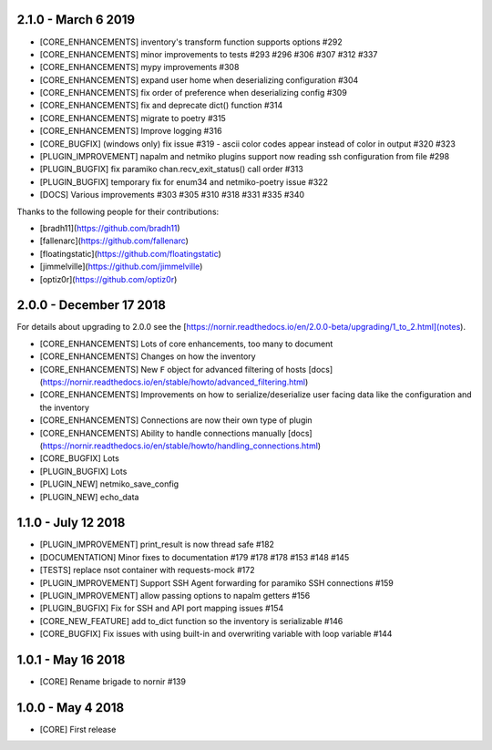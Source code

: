 2.1.0 - March 6 2019
====================

* [CORE_ENHANCEMENTS] inventory's transform function supports options #292
* [CORE_ENHANCEMENTS] minor improvements to tests #293 #296 #306 #307 #312 #337
* [CORE_ENHANCEMENTS] mypy improvements #308
* [CORE_ENHANCEMENTS] expand user home when deserializing configuration #304
* [CORE_ENHANCEMENTS] fix order of preference when deserializing config #309
* [CORE_ENHANCEMENTS] fix and deprecate dict() function #314
* [CORE_ENHANCEMENTS] migrate to poetry #315
* [CORE_ENHANCEMENTS] Improve logging #316
* [CORE_BUGFIX] (windows only) fix issue #319 - ascii color codes appear instead of color in output #320 #323
* [PLUGIN_IMPROVEMENT] napalm and netmiko plugins support now reading ssh configuration from file #298
* [PLUGIN_BUGFIX] fix paramiko chan.recv_exit_status() call order #313
* [PLUGIN_BUGFIX] temporary fix for enum34 and netmiko-poetry issue #322
* [DOCS] Various improvements #303 #305 #310 #318 #331 #335 #340

Thanks to the following people for their contributions:

* [bradh11](https://github.com/bradh11)
* [fallenarc](https://github.com/fallenarc)
* [floatingstatic](https://github.com/floatingstatic)
* [jimmelville](https://github.com/jimmelville)
* [optiz0r](https://github.com/optiz0r)


2.0.0 - December 17 2018
========================

For details about upgrading to 2.0.0 see the [https://nornir.readthedocs.io/en/2.0.0-beta/upgrading/1_to_2.html](notes).

+ [CORE_ENHANCEMENTS] Lots of core enhancements, too many to document
+ [CORE_ENHANCEMENTS] Changes on how the inventory
+ [CORE_ENHANCEMENTS] New ``F`` object for advanced filtering of hosts [docs](https://nornir.readthedocs.io/en/stable/howto/advanced_filtering.html)
+ [CORE_ENHANCEMENTS] Improvements on how to serialize/deserialize user facing data like the configuration and the inventory
+ [CORE_ENHANCEMENTS] Connections are now their own type of plugin
+ [CORE_ENHANCEMENTS] Ability to handle connections manually [docs](https://nornir.readthedocs.io/en/stable/howto/handling_connections.html)
+ [CORE_BUGFIX] Lots
+ [PLUGIN_BUGFIX] Lots
+ [PLUGIN_NEW] netmiko_save_config
+ [PLUGIN_NEW] echo_data

1.1.0 - July 12 2018
====================

+ [PLUGIN_IMPROVEMENT] print_result is now thread safe #182
+ [DOCUMENTATION] Minor fixes to documentation #179 #178 #178 #153 #148 #145
+ [TESTS] replace nsot container with requests-mock #172 
+ [PLUGIN_IMPROVEMENT] Support SSH Agent forwarding for paramiko SSH connections #159
+ [PLUGIN_IMPROVEMENT] allow passing options to napalm getters #156 
+ [PLUGIN_BUGFIX] Fix for SSH and API port mapping issues #154
+ [CORE_NEW_FEATURE] add to_dict function so the inventory is serializable #146
+ [CORE_BUGFIX] Fix issues with using built-in and overwriting variable with loop variable #144 


1.0.1 - May 16 2018
===================

+ [CORE] Rename brigade to nornir #139


1.0.0 - May 4 2018
==================

+ [CORE] First release

